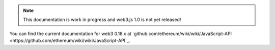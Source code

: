 
.. note:: This documentation is work in progress and web3.js 1.0 is not yet released!
You can find the current documentation for web3 0.18.x at `github.com/ethereum/wiki/wiki/JavaScript-API <https://github.com/ethereum/wiki/wiki/JavaScript-API`_.
